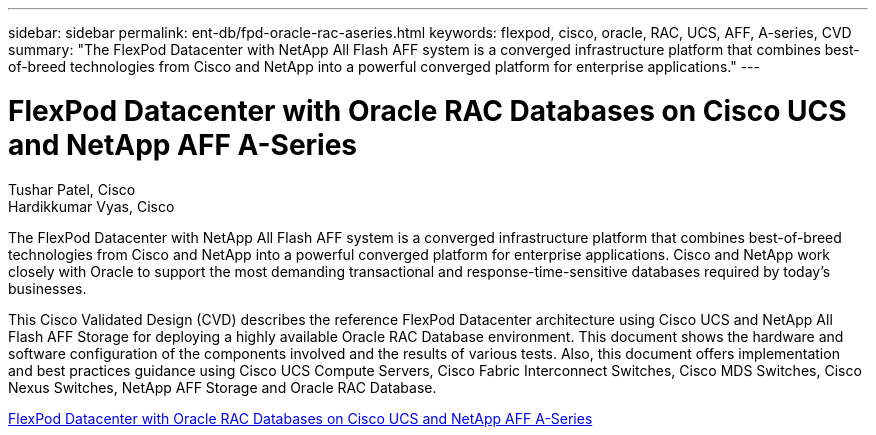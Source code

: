 ---
sidebar: sidebar
permalink: ent-db/fpd-oracle-rac-aseries.html
keywords: flexpod, cisco, oracle, RAC, UCS, AFF, A-series, CVD
summary: "The FlexPod Datacenter with NetApp All Flash AFF system is a converged infrastructure platform that combines best-of-breed technologies from Cisco and NetApp into a powerful converged platform for enterprise applications."
---

= FlexPod Datacenter with Oracle RAC Databases on Cisco UCS and NetApp AFF A-Series

:hardbreaks:
:nofooter:
:icons: font
:linkattrs:
:imagesdir: ./../media/

Tushar Patel,  Cisco 
Hardikkumar Vyas, Cisco 

The FlexPod Datacenter with NetApp All Flash AFF system is a converged infrastructure platform that combines best-of-breed technologies from Cisco and NetApp into a powerful converged platform for enterprise applications. Cisco and NetApp work closely with Oracle to support the most demanding transactional and response-time-sensitive databases required by today’s businesses.

This Cisco Validated Design (CVD) describes the reference FlexPod Datacenter architecture using Cisco UCS and NetApp All Flash AFF Storage for deploying a highly available Oracle RAC Database environment. This document shows the hardware and software configuration of the components involved and the results of various tests. Also, this document offers implementation and best practices guidance using Cisco UCS Compute Servers, Cisco Fabric Interconnect Switches, Cisco MDS Switches, Cisco Nexus Switches, NetApp AFF Storage and Oracle RAC Database.  

link:https://www.cisco.com/c/en/us/td/docs/unified_computing/ucs/UCS_CVDs/flexpod_orc12cr2_affaseries.html[FlexPod Datacenter with Oracle RAC Databases on Cisco UCS and NetApp AFF A-Series^]
